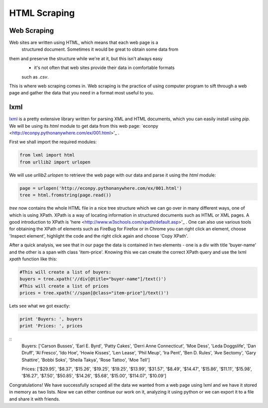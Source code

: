 HTML Scraping
=============

Web Scraping
------------

Web sites are written using HTML, which means that each web page is a
 structured document. Sometimes it would be great to obtain some data from 
them and preserve the structure while we're at it, but this isn't always easy
 - it's not often that web sites provide their data in comfortable formats
 such as `.csv`. 

This is where web scraping comes in. Web scraping is the practice of using
computer program to sift through a web page and gather the data that you need
in a format most useful to you.

lxml
----

`lxml <http://lxml.de/>`_ is a pretty extensive library written for parsing
XML and HTML documents, which you can easily install using `pip`. We will 
be using its `html` module to get data from this web page: `econpy <http://econpy.pythonanywhere.com/ex/001.html>'_ .

First we shall import the required modules:

.. code-block:: python

    from lxml import html
    from urllib2 import urlopen
    
We will use `urllib2.urlopen` to retrieve the web page with our data and
parse it using the `html` module:

.. code-block:: python

    page = urlopen('http://econpy.pythonanywhere.com/ex/001.html')
    tree = html.fromstring(page.read())

`tree` now contains the whole HTML file in a nice tree structure which
we can go over in many different ways, one of which is using XPath. XPath
is a way of locating information in structured documents such as HTML or XML
pages. A good introduction to XPath is 'here <http://www.w3schools.com/xpath/default.asp>'_ .
One can also use various tools for obtaining the XPath of elements such as
FireBug for Firefox or in Chrome you can right click an element, choose 
'Inspect element', highlight the code and the right click again and choose
'Copy XPath'.

After a quick analysis, we see that in our page the data is contained in 
two elements - one is a div with title 'buyer-name' and the other is a 
span with class 'item-price'. Knowing this we can create the correct XPath
query and use the lxml `xpath` function like this:

.. code-block:: python

    #This will create a list of buyers:
    buyers = tree.xpath('//div[@title="buyer-name"]/text()')
    #This will create a list of prices
    prices = tree.xpath('//span[@class="item-price"]/text()')

Lets see what we got exactly:

.. code-block:: python

    print 'Buyers: ', buyers
    print 'Prices: ', prices

::
    Buyers:  ['Carson Busses', 'Earl E. Byrd', 'Patty Cakes', 
    'Derri Anne Connecticut', 'Moe Dess', 'Leda Doggslife', 'Dan Druff',
    'Al Fresco', 'Ido Hoe', 'Howie Kisses', 'Len Lease', 'Phil Meup',
    'Ira Pent', 'Ben D. Rules', 'Ave Sectomy', 'Gary Shattire',
    'Bobbi Soks', 'Sheila Takya', 'Rose Tattoo', 'Moe Tell']
    
    Prices:  ['$29.95', '$8.37', '$15.26', '$19.25', '$19.25',
    '$13.99', '$31.57', '$8.49', '$14.47', '$15.86', '$11.11',
    '$15.98', '$16.27', '$7.50', '$50.85', '$14.26', '$5.68',
    '$15.00', '$114.07', '$10.09']

Congratulations! We have successfully scraped all the data we wanted from
a web page using lxml and we have it stored in memory as two lists. Now we
can either continue our work on it, analyzing it using python or we can
export it to a file and share it with friends. 
